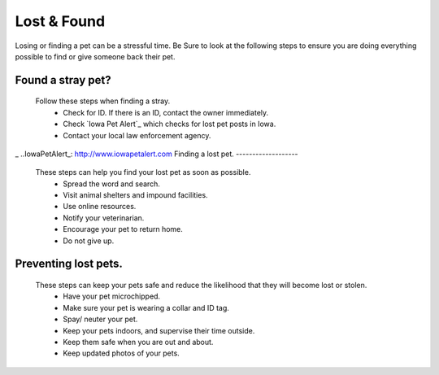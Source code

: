 
Lost & Found
============
Losing or finding a pet can be a stressful time. Be Sure to look at the following steps to ensure you are doing everything possible to find or give someone back their pet. 

Found a stray pet?
------------------
  Follow these steps when finding a stray. 
   * Check for ID. If there is an ID, contact the owner immediately.
   * Check `Iowa Pet Alert`_  which checks for lost pet posts in Iowa.
   * Contact your local law enforcement agency.

_ ..IowaPetAlert_: http://www.iowapetalert.com
Finding a lost pet.
-------------------

  These steps can help you find your lost pet as soon as possible. 
   * Spread the word and search.
   * Visit animal shelters and impound facilities.
   * Use online resources.
   * Notify your veterinarian.
   * Encourage your pet to return home. 
   * Do not give up.
 
Preventing lost pets.
---------------------

  These steps can keep your pets safe and reduce the likelihood that they will become lost or stolen.
   * Have your pet microchipped.
   * Make sure your pet is wearing a collar and ID tag.
   * Spay/ neuter your pet.
   * Keep your pets indoors, and supervise their time outside.
   * Keep them safe when you are out and about.
   * Keep updated photos of your pets. 



